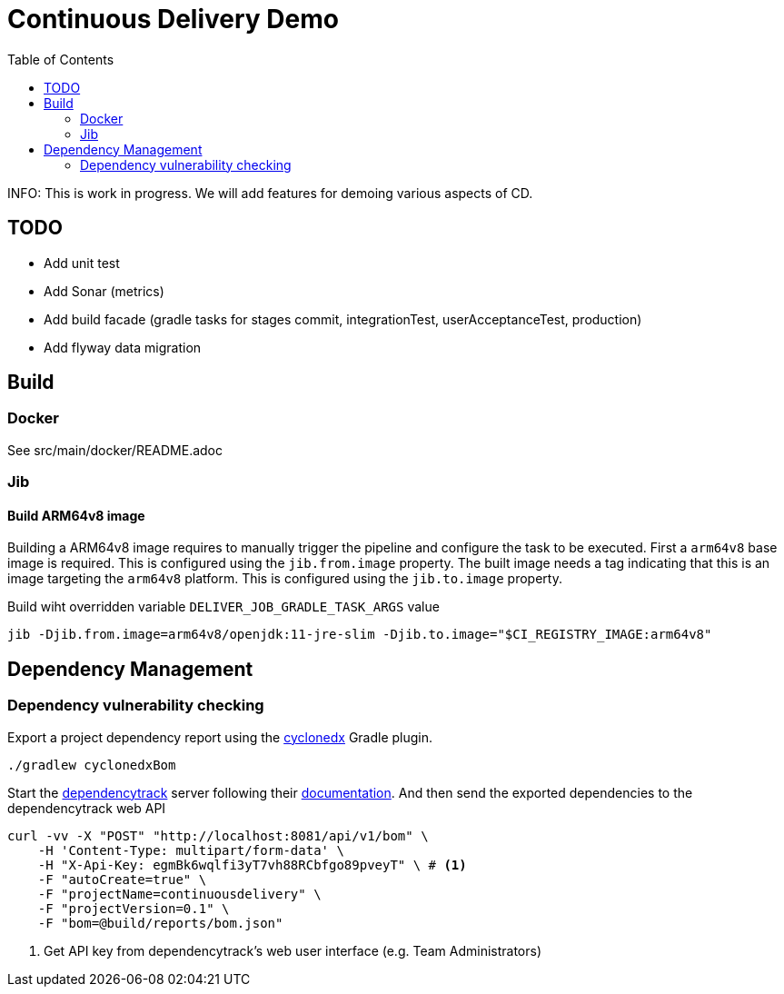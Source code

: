 :toc: left

= Continuous Delivery Demo

INFO: This is work in progress. We will add features for demoing various aspects of CD.

== TODO

* Add unit test
* Add Sonar (metrics)
* Add build facade (gradle tasks for stages commit, integrationTest, userAcceptanceTest, production)
* Add flyway data migration

== Build

=== Docker

See src/main/docker/README.adoc

=== Jib

==== Build ARM64v8 image

Building a ARM64v8 image requires to manually trigger the pipeline and configure the task to be executed.
First a `arm64v8` base image is required.
This is configured using the `jib.from.image` property.
The built image needs a tag indicating that this is an image targeting the `arm64v8` platform.
This is configured using the `jib.to.image` property.

Build wiht overridden variable `DELIVER_JOB_GRADLE_TASK_ARGS` value
[source,shell]
----
jib -Djib.from.image=arm64v8/openjdk:11-jre-slim -Djib.to.image="$CI_REGISTRY_IMAGE:arm64v8"
----

== Dependency Management

=== Dependency vulnerability checking

Export a project dependency report using the https://plugins.gradle.org/plugin/org.cyclonedx.bom[cyclonedx] Gradle plugin.

[source,bash]
----
./gradlew cyclonedxBom
----

Start the https://docs.dependencytrack.org/[dependencytrack] server following their https://docs.dependencytrack.org/getting-started/deploy-docker/[documentation].
And then send the exported dependencies to the dependencytrack web API


[source,bash]
----
curl -vv -X "POST" "http://localhost:8081/api/v1/bom" \
    -H 'Content-Type: multipart/form-data' \
    -H "X-Api-Key: egmBk6wqlfi3yT7vh88RCbfgo89pveyT" \ # <.>
    -F "autoCreate=true" \
    -F "projectName=continuousdelivery" \
    -F "projectVersion=0.1" \
    -F "bom=@build/reports/bom.json"
----
<.> Get API key from dependencytrack's web user interface (e.g. Team Administrators)
